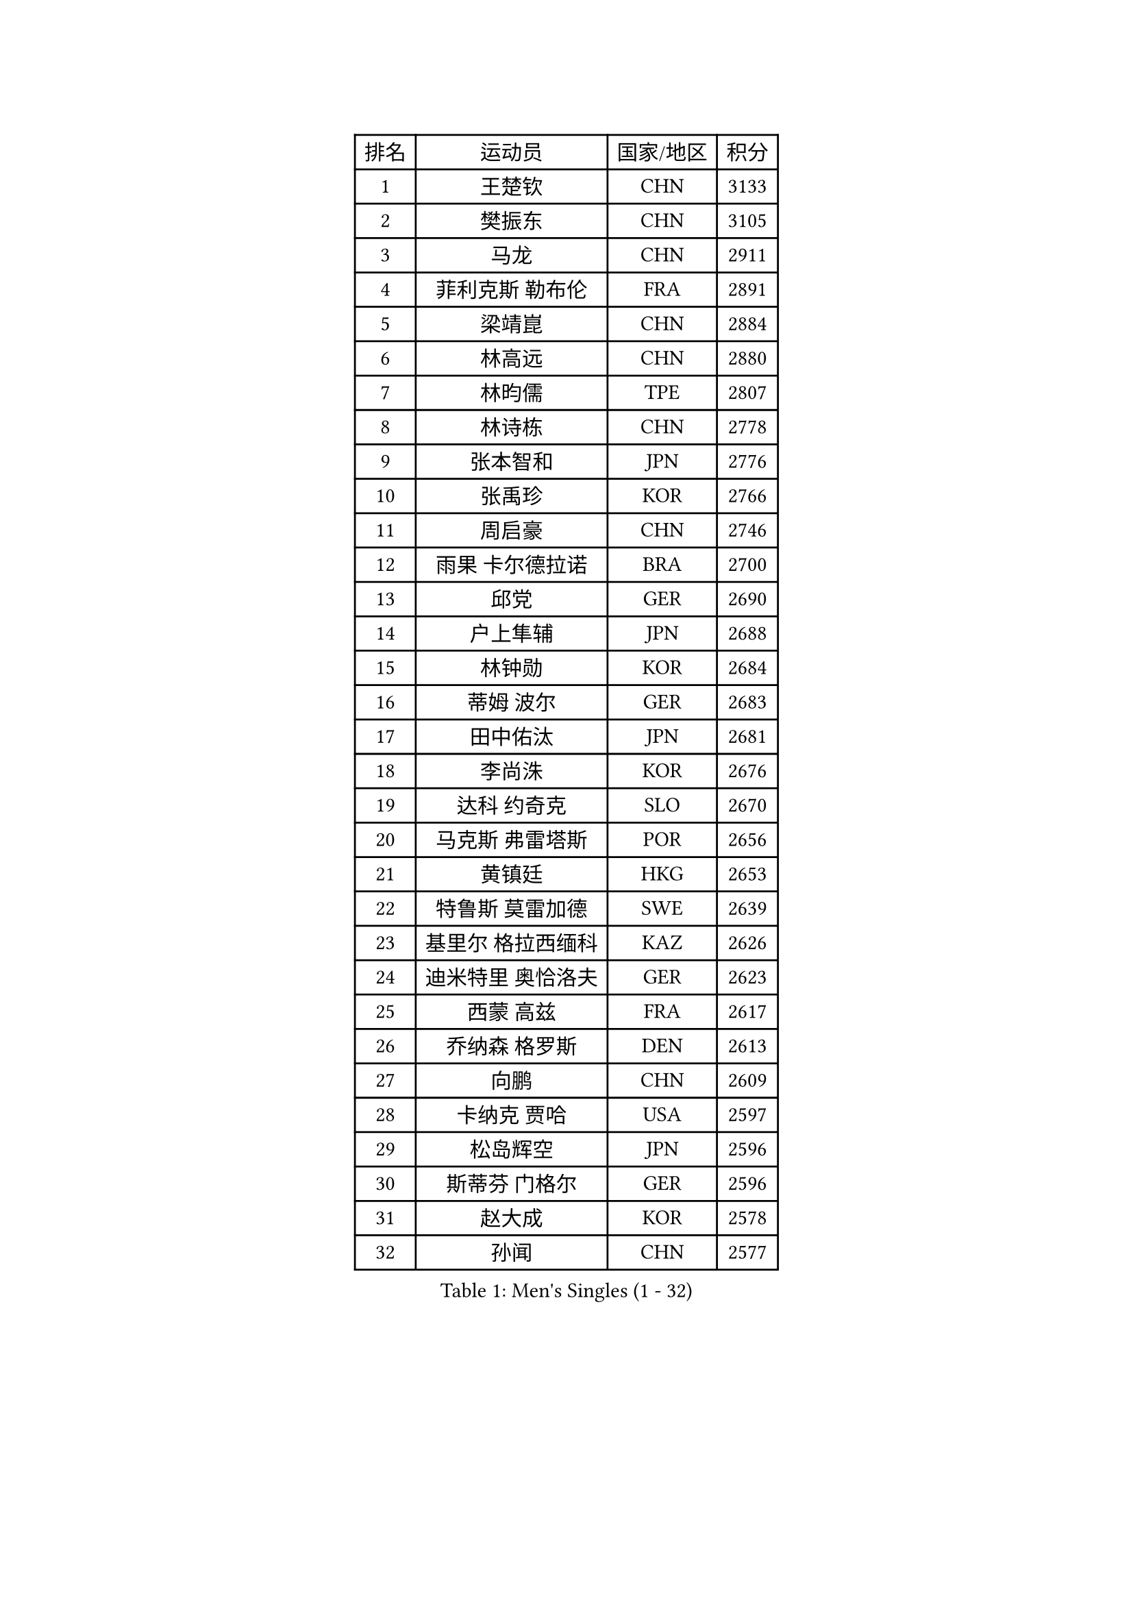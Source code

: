 
#set text(font: ("Courier New", "NSimSun"))
#figure(
  caption: "Men's Singles (1 - 32)",
    table(
      columns: 4,
      [排名], [运动员], [国家/地区], [积分],
      [1], [王楚钦], [CHN], [3133],
      [2], [樊振东], [CHN], [3105],
      [3], [马龙], [CHN], [2911],
      [4], [菲利克斯 勒布伦], [FRA], [2891],
      [5], [梁靖崑], [CHN], [2884],
      [6], [林高远], [CHN], [2880],
      [7], [林昀儒], [TPE], [2807],
      [8], [林诗栋], [CHN], [2778],
      [9], [张本智和], [JPN], [2776],
      [10], [张禹珍], [KOR], [2766],
      [11], [周启豪], [CHN], [2746],
      [12], [雨果 卡尔德拉诺], [BRA], [2700],
      [13], [邱党], [GER], [2690],
      [14], [户上隼辅], [JPN], [2688],
      [15], [林钟勋], [KOR], [2684],
      [16], [蒂姆 波尔], [GER], [2683],
      [17], [田中佑汰], [JPN], [2681],
      [18], [李尚洙], [KOR], [2676],
      [19], [达科 约奇克], [SLO], [2670],
      [20], [马克斯 弗雷塔斯], [POR], [2656],
      [21], [黄镇廷], [HKG], [2653],
      [22], [特鲁斯 莫雷加德], [SWE], [2639],
      [23], [基里尔 格拉西缅科], [KAZ], [2626],
      [24], [迪米特里 奥恰洛夫], [GER], [2623],
      [25], [西蒙 高兹], [FRA], [2617],
      [26], [乔纳森 格罗斯], [DEN], [2613],
      [27], [向鹏], [CHN], [2609],
      [28], [卡纳克 贾哈], [USA], [2597],
      [29], [松岛辉空], [JPN], [2596],
      [30], [斯蒂芬 门格尔], [GER], [2596],
      [31], [赵大成], [KOR], [2578],
      [32], [孙闻], [CHN], [2577],
    )
  )#pagebreak()

#set text(font: ("Courier New", "NSimSun"))
#figure(
  caption: "Men's Singles (33 - 64)",
    table(
      columns: 4,
      [排名], [运动员], [国家/地区], [积分],
      [33], [托米斯拉夫 普卡], [CRO], [2566],
      [34], [刘丁硕], [CHN], [2565],
      [35], [篠塚大登], [JPN], [2561],
      [36], [#text(gray, "于子洋")], [CHN], [2560],
      [37], [吴晙诚], [KOR], [2554],
      [38], [周恺], [CHN], [2553],
      [39], [薛飞], [CHN], [2549],
      [40], [梁俨苧], [CHN], [2534],
      [41], [贝内迪克特 杜达], [GER], [2527],
      [42], [徐瑛彬], [CHN], [2519],
      [43], [庄智渊], [TPE], [2512],
      [44], [安东 卡尔伯格], [SWE], [2508],
      [45], [蒂亚戈 阿波罗尼亚], [POR], [2501],
      [46], [宇田幸矢], [JPN], [2499],
      [47], [雅克布 迪亚斯], [POL], [2494],
      [48], [帕纳吉奥迪斯 吉奥尼斯], [GRE], [2483],
      [49], [艾利克斯 勒布伦], [FRA], [2482],
      [50], [赵子豪], [CHN], [2482],
      [51], [克里斯坦 卡尔松], [SWE], [2475],
      [52], [帕特里克 弗朗西斯卡], [GER], [2471],
      [53], [安宰贤], [KOR], [2463],
      [54], [上田仁], [JPN], [2454],
      [55], [袁励岑], [CHN], [2454],
      [56], [吉村真晴], [JPN], [2453],
      [57], [徐海东], [CHN], [2450],
      [58], [卢文 菲鲁斯], [GER], [2444],
      [59], [牛冠凯], [CHN], [2441],
      [60], [IONESCU Eduard], [ROU], [2440],
      [61], [奥维迪乌 伊奥内斯库], [ROU], [2438],
      [62], [诺沙迪 阿拉米扬], [IRI], [2437],
      [63], [马蒂亚斯 法尔克], [SWE], [2435],
      [64], [高承睿], [TPE], [2433],
    )
  )#pagebreak()

#set text(font: ("Courier New", "NSimSun"))
#figure(
  caption: "Men's Singles (65 - 96)",
    table(
      columns: 4,
      [排名], [运动员], [国家/地区], [积分],
      [65], [安德斯 林德], [DEN], [2431],
      [66], [WALTHER Ricardo], [GER], [2429],
      [67], [#text(gray, "曹巍")], [CHN], [2428],
      [68], [ROBLES Alvaro], [ESP], [2426],
      [69], [#text(gray, "BADOWSKI Marek")], [POL], [2425],
      [70], [尼马 阿拉米安], [IRI], [2425],
      [71], [利亚姆 皮切福德], [ENG], [2423],
      [72], [CASSIN Alexandre], [FRA], [2422],
      [73], [#text(gray, "NOROOZI Afshin")], [IRI], [2421],
      [74], [安德烈 加奇尼], [CRO], [2416],
      [75], [及川瑞基], [JPN], [2415],
      [76], [曾蓓勋], [CHN], [2414],
      [77], [#text(gray, "木造勇人")], [JPN], [2413],
      [78], [赵胜敏], [KOR], [2412],
      [79], [吉村和弘], [JPN], [2404],
      [80], [陈垣宇], [CHN], [2404],
      [81], [朴康贤], [KOR], [2402],
      [82], [汪洋], [SVK], [2401],
      [83], [LAKATOS Tamas], [HUN], [2399],
      [84], [#text(gray, "ORT Kilian")], [GER], [2395],
      [85], [MUTTI Matteo], [ITA], [2395],
      [86], [ALLEGRO Martin], [BEL], [2391],
      [87], [MATSUDAIRA Kenji], [JPN], [2391],
      [88], [#text(gray, "PERSSON Jon")], [SWE], [2387],
      [89], [#text(gray, "BRODD Viktor")], [SWE], [2384],
      [90], [RANEFUR Elias], [SWE], [2381],
      [91], [吉山僚一], [JPN], [2380],
      [92], [弗拉迪斯拉夫 乌尔苏], [MDA], [2378],
      [93], [MONTEIRO Joao], [POR], [2375],
      [94], [冯翊新], [TPE], [2369],
      [95], [#text(gray, "神巧也")], [JPN], [2364],
      [96], [JANCARIK Lubomir], [CZE], [2363],
    )
  )#pagebreak()

#set text(font: ("Courier New", "NSimSun"))
#figure(
  caption: "Men's Singles (97 - 128)",
    table(
      columns: 4,
      [排名], [运动员], [国家/地区], [积分],
      [97], [#text(gray, "AN Ji Song")], [PRK], [2362],
      [98], [村松雄斗], [JPN], [2360],
      [99], [廖振珽], [TPE], [2356],
      [100], [CARVALHO Diogo], [POR], [2356],
      [101], [AIDA Satoshi], [JPN], [2356],
      [102], [王臻], [CAN], [2348],
      [103], [#text(gray, "HACHARD Antoine")], [FRA], [2347],
      [104], [马金宝], [USA], [2346],
      [105], [KULCZYCKI Samuel], [POL], [2345],
      [106], [#text(gray, "PARK Chan-Hyeok")], [KOR], [2344],
      [107], [ROLLAND Jules], [FRA], [2342],
      [108], [凯 斯图姆珀], [GER], [2339],
      [109], [夸德里 阿鲁纳], [NGR], [2337],
      [110], [RASSENFOSSE Adrien], [BEL], [2337],
      [111], [艾曼纽 莱贝松], [FRA], [2336],
      [112], [SALIFOU Abdel-Kader], [BEN], [2331],
      [113], [LEVENKO Andreas], [AUT], [2331],
      [114], [奥马尔 阿萨尔], [EGY], [2330],
      [115], [黄友政], [CHN], [2329],
      [116], [HUANG Yan-Cheng], [TPE], [2326],
      [117], [#text(gray, "特里斯坦 弗洛雷")], [FRA], [2326],
      [118], [#text(gray, "王晨策")], [CHN], [2325],
      [119], [REDZIMSKI Milosz], [POL], [2325],
      [120], [MARTINKO Jiri], [CZE], [2324],
      [121], [#text(gray, "SONE Kakeru")], [JPN], [2322],
      [122], [KIM Donghyun], [KOR], [2322],
      [123], [DORR Esteban], [FRA], [2319],
      [124], [WOO Hyeonggyu], [KOR], [2317],
      [125], [TSUBOI Gustavo], [BRA], [2316],
      [126], [BARDET Lilian], [FRA], [2316],
      [127], [KOJIC Frane], [CRO], [2314],
      [128], [MOVILEANU Darius], [ROU], [2311],
    )
  )